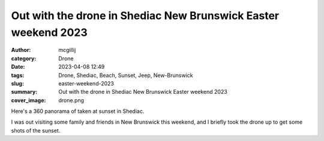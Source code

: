 Out with the drone in Shediac New Brunswick Easter weekend 2023
###############################################################

:author: mcgillij
:category: Drone
:date: 2023-04-08 12:49
:tags: Drone, Shediac, Beach, Sunset, Jeep, New-Brunswick
:slug: easter-weekend-2023
:summary: Out with the drone in Shediac New Brunswick Easter weekend 2023
:cover_image: drone.png

.. contents::

Here's a 360 panorama of taken at sunset in Shediac.

.. raw:: html

   <iframe width="800" height="600" allowfullscreen style="border-style:none;" src="theme/html/pannellum.htm#panorama=/images/shediac_pano.jpg&amp;autoLoad=true"></iframe>

I was out visiting some family and friends in New Brunswick this weekend, and I briefly
took the drone up to get some shots of the sunset.

.. youtube:: -Psj3yRmv90
